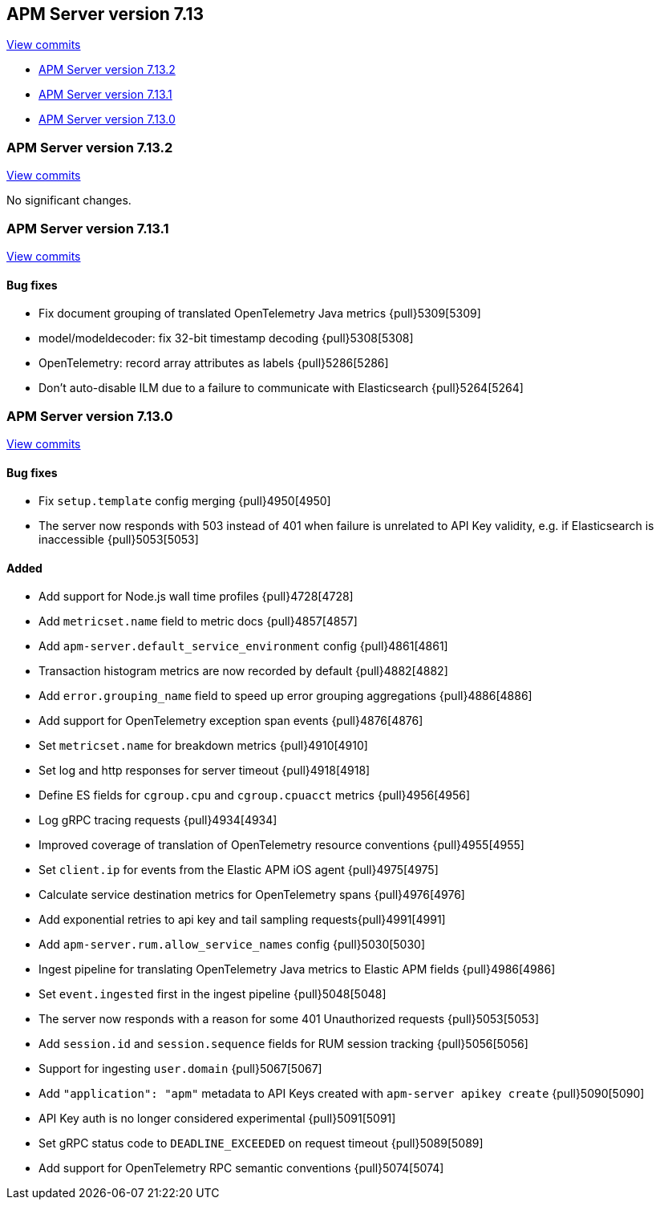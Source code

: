 [[release-notes-7.13]]
== APM Server version 7.13

https://github.com/elastic/apm-server/compare/7.12\...7.13[View commits]

* <<release-notes-7.13.2>>
* <<release-notes-7.13.1>>
* <<release-notes-7.13.0>>

[float]
[[release-notes-7.13.2]]
=== APM Server version 7.13.2

https://github.com/elastic/apm-server/compare/v7.13.1\...v7.13.2[View commits]

No significant changes.

[float]
[[release-notes-7.13.1]]
=== APM Server version 7.13.1

https://github.com/elastic/apm-server/compare/v7.13.0\...v7.13.1[View commits]

[float]
==== Bug fixes

* Fix document grouping of translated OpenTelemetry Java metrics {pull}5309[5309]
* model/modeldecoder: fix 32-bit timestamp decoding {pull}5308[5308]
* OpenTelemetry: record array attributes as labels {pull}5286[5286]
* Don't auto-disable ILM due to a failure to communicate with Elasticsearch {pull}5264[5264]

[float]
[[release-notes-7.13.0]]
=== APM Server version 7.13.0

https://github.com/elastic/apm-server/compare/v7.12.1\...v7.13.0[View commits]

[float]
==== Bug fixes
* Fix `setup.template` config merging {pull}4950[4950]
* The server now responds with 503 instead of 401 when failure is unrelated to API Key validity, e.g. if Elasticsearch is inaccessible {pull}5053[5053]

[float]
==== Added
* Add support for Node.js wall time profiles {pull}4728[4728]
* Add `metricset.name` field to metric docs {pull}4857[4857]
* Add `apm-server.default_service_environment` config {pull}4861[4861]
* Transaction histogram metrics are now recorded by default {pull}4882[4882]
* Add `error.grouping_name` field to speed up error grouping aggregations {pull}4886[4886]
* Add support for OpenTelemetry exception span events {pull}4876[4876]
* Set `metricset.name` for breakdown metrics {pull}4910[4910]
* Set log and http responses for server timeout {pull}4918[4918]
* Define ES fields for `cgroup.cpu` and `cgroup.cpuacct` metrics {pull}4956[4956]
* Log gRPC tracing requests {pull}4934[4934]
* Improved coverage of translation of OpenTelemetry resource conventions {pull}4955[4955]
* Set `client.ip` for events from the Elastic APM iOS agent {pull}4975[4975]
* Calculate service destination metrics for OpenTelemetry spans {pull}4976[4976]
* Add exponential retries to api key and tail sampling requests{pull}4991[4991]
* Add `apm-server.rum.allow_service_names` config {pull}5030[5030]
* Ingest pipeline for translating OpenTelemetry Java metrics to Elastic APM fields {pull}4986[4986]
* Set `event.ingested` first in the ingest pipeline {pull}5048[5048]
* The server now responds with a reason for some 401 Unauthorized requests {pull}5053[5053]
* Add `session.id` and `session.sequence` fields for RUM session tracking {pull}5056[5056]
* Support for ingesting `user.domain` {pull}5067[5067]
* Add `"application": "apm"` metadata to API Keys created with `apm-server apikey create` {pull}5090[5090]
* API Key auth is no longer considered experimental {pull}5091[5091]
* Set gRPC status code to `DEADLINE_EXCEEDED` on request timeout {pull}5089[5089]
* Add support for OpenTelemetry RPC semantic conventions {pull}5074[5074]
